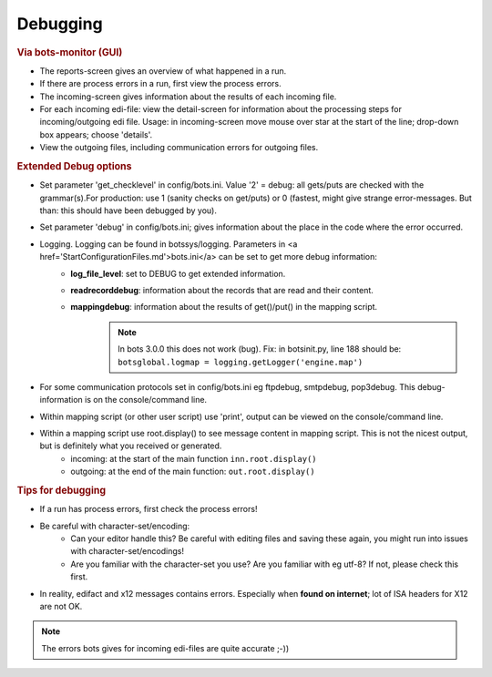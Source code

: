 Debugging
=========

.. rubric::
    Via bots-monitor (GUI)

- The reports-screen gives an overview of what happened in a run.
- If there are process errors in a run, first view the process errors.
- The incoming-screen gives information about the results of each incoming file.
- For each incoming edi-file: view the detail-screen for information about the processing steps for incoming/outgoing edi file. Usage: in incoming-screen move mouse over star at the start of the line; drop-down box appears; choose 'details'.
- View the outgoing files, including communication errors for outgoing files.

.. rubric::
    Extended Debug options

- Set parameter 'get_checklevel' in config/bots.ini. Value '2' = debug: all gets/puts are checked with the grammar(s).\
  For production: use 1 (sanity checks on get/puts) or 0  (fastest, might give strange error-messages. But than: this should have been debugged by you).
- Set parameter 'debug' in config/bots.ini; gives information about the place in the code where the error occurred.
- Logging. Logging can be found in botssys/logging. Parameters in <a href='StartConfigurationFiles.md'>bots.ini</a> can be set to get more debug information:
    - **log_file_level**: set to DEBUG to get extended information.
    - **readrecorddebug**: information about the records that are read and their content.
    - **mappingdebug**: information about the results of get()/put() in the mapping script. 
        .. note::
            In bots 3.0.0 this does not work (bug). Fix: in botsinit.py, line 188 should be: ``botsglobal.logmap = logging.getLogger('engine.map')``
- For some communication protocols set in config/bots.ini eg ftpdebug, smtpdebug, pop3debug. This debug-information is on the console/command line.
- Within mapping script (or other user script) use 'print', output can be viewed on the console/command line.
- Within a mapping script use root.display() to see message content in mapping script. This is not the nicest output, but is definitely what you received or generated.
    - incoming: at the start of the main function ``inn.root.display()``
    - outgoing: at the end of the main function: ``out.root.display()``

    


.. rubric::
    Tips for debugging

- If a run has process errors, first check the process errors!
- Be careful with character-set/encoding:
    - Can your editor handle this? Be careful with editing files and saving these again, you might run into issues with character-set/encodings!
    - Are you familiar with the character-set you use? Are you familiar with eg utf-8? If not, please check this first.
- In reality, edifact and x12 messages contains errors. Especially when **found on internet**; lot of ISA headers for X12 are not OK.
.. note::
    The errors bots gives for incoming edi-files are quite accurate ;-))
